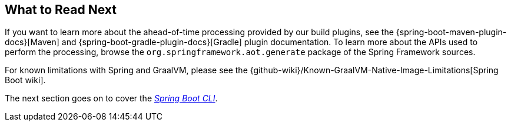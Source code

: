 [[native-image.whats-next]]
== What to Read Next
If you want to learn more about the ahead-of-time processing provided by our build plugins, see the {spring-boot-maven-plugin-docs}[Maven] and {spring-boot-gradle-plugin-docs}[Gradle] plugin documentation.
To learn more about the APIs used to perform the processing, browse the `org.springframework.aot.generate` package of the Spring Framework sources.

For known limitations with Spring and GraalVM, please see the {github-wiki}/Known-GraalVM-Native-Image-Limitations[Spring Boot wiki].

The next section goes on to cover the _<<cli#cli, Spring Boot CLI>>_.
